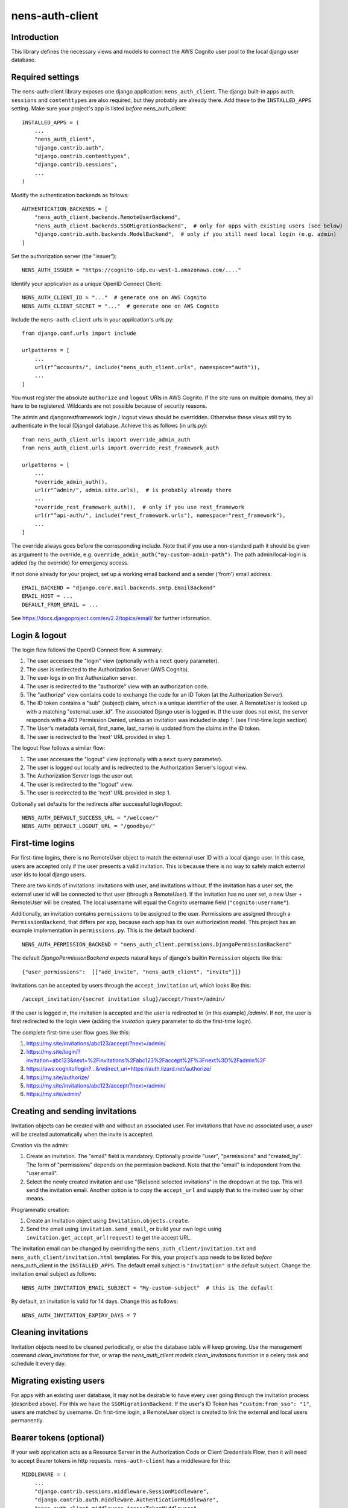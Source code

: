 nens-auth-client
==========================================

Introduction
------------

This library defines the necessary views and models to connect the AWS Cognito
user pool to the local django user database.

Required settings
-----------------

The nens-auth-client library exposes one django application: ``nens_auth_client``.
The django built-in apps ``auth``, ``sessions`` and ``contenttypes`` are
also required, but they probably are already there.
Add these to the ``INSTALLED_APPS`` setting. Make sure your project's app is
listed *before* nens_auth_client::

    INSTALLED_APPS = (
        ...
        "nens_auth_client",
        "django.contrib.auth",
        "django.contrib.contenttypes",
        "django.contrib.sessions",
        ...
    )

Modify the authentication backends as follows::

    AUTHENTICATION_BACKENDS = [
        "nens_auth_client.backends.RemoteUserBackend",       
        "nens_auth_client.backends.SSOMigrationBackend",  # only for apps with existing users (see below)
        "django.contrib.auth.backends.ModelBackend",  # only if you still need local login (e.g. admin)
    ]

Set the authorization server (the "issuer")::

    NENS_AUTH_ISSUER = "https://cognito-idp.eu-west-1.amazonaws.com/...."

Identify your application as a unique OpenID Connect Client::

    NENS_AUTH_CLIENT_ID = "..."  # generate one on AWS Cognito
    NENS_AUTH_CLIENT_SECRET = "..."  # generate one on AWS Cognito

Include the ``nens-auth-client`` urls in your application's urls.py::

    from django.conf.urls import include

    urlpatterns = [
        ...
        url(r"^accounts/", include("nens_auth_client.urls", namespace="auth")),
        ...
    ]

You must register the absolute ``authorize`` and ``logout`` URIs in AWS Cognito.
If the site runs on multiple domains, they all have to be registered. Wildcards
are not possible because of security reasons.

The admin and djangorestframework login / logout views should be overridden.
Otherwise these views still try to authenticate in the local (Django) database.
Achieve this as follows (in urls.py)::

    from nens_auth_client.urls import override_admin_auth
    from nens_auth_client.urls import override_rest_framework_auth

    urlpatterns = [
        ...
        *override_admin_auth(),
        url(r"^admin/", admin.site.urls),  # is probably already there
        ...
        *override_rest_framework_auth(),  # only if you use rest_framework
        url(r"^api-auth/", include("rest_framework.urls"), namespace="rest_framework"),
        ...
    ]

The override always goes before the corresponding include.
Note that if you use a non-standard path it should be given as argument to
the override, e.g. ``override_admin_auth("my-custom-admin-path")``.
The path admin/local-login is added (by the override) for emergency access.

If not done already for your project, set up a working email backend and a
sender ('from') email address::

    EMAIL_BACKEND = "django.core.mail.backends.smtp.EmailBackend"
    EMAIL_HOST = ...
    DEFAULT_FROM_EMAIL = ...

See https://docs.djangoproject.com/en/2.2/topics/email/ for further information.


Login & logout
--------------

The login flow follows the OpenID Connect flow. A summary:

1. The user accesses the "login" view (optionally with a ``next`` query parameter).
2. The user is redirected to the Authorization Server (AWS Cognito).
3. The user logs in on the Authorization server.
4. The user is redirected to the "authorize" view with an authorization code.
5. The "authorize" view contains code to exchange the code for an ID Token (at the Authorization Server).
6. The ID token contains a "sub" (subject) claim, which is a unique identifier of the user.
   A RemoteUser is looked up with a matching "external_user_id". The associated
   Django user is logged in. If the user does not exist, the server responds with a
   403 Permission Denied, unless an invitation was included in step 1. (see First-time login section)
7. The User's metadata (email, first_name, last_name) is updated from the claims in the ID token.
8. The user is redirected to the 'next' URL provided in step 1.

The logout flow follows a similar flow:

1. The user accesses the "logout" view (optionally with a ``next`` query parameter).
2. The user is logged out locally and is redirected to the Authorization Server's logout view.
3. The Authorization Server logs the user out.
4. The user is redirected to the "logout" view.
5. The user is redirected to the 'next' URL provided in step 1.

Optionally set defaults for the redirects after successful login/logout::

    NENS_AUTH_DEFAULT_SUCCESS_URL = "/welcome/"
    NENS_AUTH_DEFAULT_LOGOUT_URL = "/goodbye/"


First-time logins
-----------------

For first-time logins, there is no RemoteUser object to match the external
user ID with a local django user. In this case, users are accepted only if the
user presents a valid invitation. This is because there is no way to safely
match external user ids to local django users.

There are two kinds of invitations: invitations with user, and invitations
without. If the invitation has a user set, the external user id will be
connected to that user (through a RemoteUser). If the invitation has no user
set, a new User + RemoteUser will be created. The local username will equal the 
Cognito username field (``"cognito:username"``).

Additionally, an invitation contains ``permissions`` to be assigned to the user.
Permissions are assigned through a ``PermissionBackend``, that differs per app,
because each app has its own authorization model. This project has an
example implementation in ``permissions.py``. This is the default backend::

    NENS_AUTH_PERMISSION_BACKEND = "nens_auth_client.permissions.DjangoPermissionBackend"

The default `DjangoPermissionBackend` expects natural keys of django's builtin
``Permission`` objects like this::

    {"user_permissions":  [["add_invite", "nens_auth_client", "invite"]]}

Invitations can be accepted by users through the ``accept_invitation`` url,
which looks like this::

    /accept_invitation/{secret invitation slug}/accept/?next=/admin/

If the user is logged in, the invitation is accepted and the user is redirected
to (in this example) `/admin/`. If not, the user is first redirected to the
login view (adding the `invitation` query parameter to do the first-time login).

The complete first-time user flow goes like this:

1. https://my.site/invitations/abc123/accept/?next=/admin/
2. https://my.site/login/?invitation=abc123&next=%2Finvitations%2Fabc123%2Faccept%2F%3Fnext%3D%2Fadmin%2F
3. https://aws.cognito/login?...&redirect_uri=https://auth.lizard.net/authorize/
4. https://my.site/authorize/
5. https://my.site/invitations/abc123/accept/?next=/admin/
6. https://my.site/admin/


Creating and sending invitations
--------------------------------

Invitation objects can be created with and without an associated user. For
invitations that have no associated user, a user will be created
automatically when the invite is accepted.

Creation via the admin:

1. Create an invitation. The "email" field is mandatory. Optionally
   provide "user", "permissions" and "created_by". The form of "permissions"
   depends on the permission backend. Note that the "email" is independent from
   the "user.email".
2. Select the newly created invitation and use "(Re)send selected invitations"
   in the dropdown at the top. This will send the invitation email.
   Another option is to copy the ``accept_url`` and supply that to the
   invited user by other means.

Programmatic creation:

1. Create an Invitation object using ``Invitation.objects.create``.
2. Send the email using ``invitation.send_email``, or build your own logic
   using ``invitation.get_accept_url(request)`` to get the accept URL.

The invitation email can be changed by overriding the ``nens_auth_client/invitation.txt``
and ``nens_auth_client/invitation.html`` templates. For this, your project's app
needs to be listed *before* nens_auth_client in the ``INSTALLED_APPS``.
The default email subject is ``"Invitation"`` is the default subject.
Change the invitation email subject as follows::

    NENS_AUTH_INVITATION_EMAIL_SUBJECT = "My-custom-subject"  # this is the default

By default, an invitation is valid for 14 days. Change this as follows::

    NENS_AUTH_INVITATION_EXPIRY_DAYS = 7


Cleaning invitations
--------------------

Invitation objects need to be cleaned periodically, or else the database table
will keep growing. Use the management command `clean_invitations` for that, or
wrap the `nens_auth_client.models.clean_invitations` function in a celery task
and schedule it every day.

Migrating existing users
------------------------

For apps with an existing user database, it may not be desirable to have every
user going through the invitation process (described above). For this we have the
``SSOMigrationBackend``. If the user's ID Token has ``"custom:from_sso": "1"``,
users are matched by username. On first-time login, a RemoteUser object is
created to link the external and local users permanently.


Bearer tokens (optional)
------------------------

If your web application acts as a Resource Server in the Authorization Code
or Client Credentials Flow, then it will need to accept Bearer tokens in
http requests. ``nens-auth-client`` has a middleware for this::

    MIDDLEWARE = (
        ...
        "django.contrib.sessions.middleware.SessionMiddleware",
        "django.contrib.auth.middleware.AuthenticationMiddleware",
        "nens_auth_client.middleware.AccessTokenMiddleware",
        ...
    )

This middleware will set the ``request.user.oauth2_scope`` that your
application may use for additional authorization logic.

Also, set the ``NENS_AUTH_RESOURCE_SERVER_ID``, which
should match the one set in the AWS Cognito. It needs a trailing slash::

    NENS_AUTH_RESOURCE_SERVER_ID = "..."  # configure this on AWS Cognito

Note that the external user ID (``"sub"`` claim) must already be registered in
the app (as a ``RemoteUser``). There is not much you can do about that because
bearer tokens typically do not include much information about the user. A user
should do a one-time login so that a ``RemoteUser`` is created. After that,
the user can be found by the "sub" claim in the access token.

For the Client Credentials Flow there isn't any user. For that, a RemoteUser
should be created manually (with ``external_user_id`` equaling the client_id.
This should be attached to some service account.


Error handling
--------------

The ``authorize`` view may give several kinds of exceptions. See the relevant
docstring. These errors are unhandled by nens_auth_client, so that django's
built-in 403, 404, and 500 templates are used.

For overriding these views, see: https://docs.djangoproject.com/en/3.1/ref/views/#error-views

The error detail messages can be modified with the following settings:

- NENS_AUTH_ERROR_USER_DOES_NOT_EXIST
- NENS_AUTH_ERROR_USER_INACTIVE
- NENS_AUTH_ERROR_INVITATION_DOES_NOT_EXIST
- NENS_AUTH_ERROR_INVITATION_UNUSABLE
- NENS_AUTH_ERROR_INVITATION_EXPIRED
- NENS_AUTH_ERROR_INVITATION_WRONG_USER (accepts actual_user and expected_user placeholders)
- NENS_AUTH_ERROR_INVITATION_WRONG_EMAIL (accepts actual_email and expected_email placeholders)

Local development
-----------------

(Re)create & activate a virtualenv::

    $ rm -rf .venv
    $ virtualenv .venv --python=python3
    $ source .venv/bin/activate

Install package and run tests::

    (virtualenv)$ pip install django==2.2
    (virtualenv)$ pip install -e .[test]
    (virtualenv)$ pytest

For testing against an actual User Pool, configure the following environment
variables (for instance in an ``.env`` file)::

    NENS_AUTH_CLIENT_ID=...
    NENS_AUTH_CLIENT_SECRET=...
    NENS_AUTH_ISSUER=https://cognito-idp.{region}.amazonaws.com/{pool-id}
